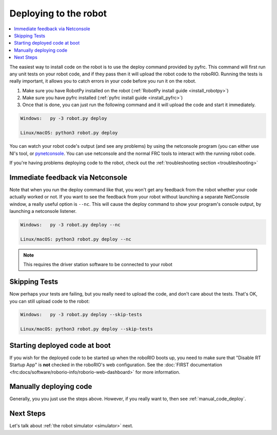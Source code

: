 
.. _deploy:

Deploying to the robot
----------------------

.. contents:: :local:

The easiest way to install code on the robot is to use the deploy command
provided by pyfrc. This command will first run any unit tests on your robot
code, and if they pass then it will upload the robot code to the roboRIO.
Running the tests is really important, it allows you to catch errors in your
code before you run it on the robot. 

1. Make sure you have RobotPy installed on the robot (:ref:`RobotPy install guide <install_robotpy>`)
2. Make sure you have pyfrc installed (:ref:`pyfrc install guide <install_pyfrc>`)
3. Once that is done, you can just run the following command and it will upload the code and start it immediately.

.. code-block:: sh
    
    Windows:   py -3 robot.py deploy

    Linux/macOS: python3 robot.py deploy

You can watch your robot code's output (and see any problems) by using the
netconsole program (you can either use NI's tool, or `pynetconsole <https://github.com/robotpy/pynetconsole>`_.
You can use netconsole and the normal FRC tools to interact with the running
robot code.

If you're having problems deploying code to the robot, check out the
:ref:`troubleshooting section <troubleshooting>`

Immediate feedback via Netconsole
~~~~~~~~~~~~~~~~~~~~~~~~~~~~~~~~~

Note that when you run the deploy command like that, you won't get any feedback
from the robot whether your code actually worked or not. If you want to see the
feedback from your robot without launching a separate NetConsole window, a
really useful option is ``--nc``. This will cause the deploy command to show
your program's console output, by launching a netconsole listener.

.. code-block:: sh

    Windows:   py -3 robot.py deploy --nc
    
    Linux/macOS: python3 robot.py deploy --nc

.. note:: This requires the driver station software to be connected to your robot

Skipping Tests
~~~~~~~~~~~~~~

Now perhaps your tests are failing, but you really need to upload the code, and
don't care about the tests. That's OK, you can still upload code to the robot:

.. code-block:: sh

    Windows:   py -3 robot.py deploy --skip-tests

    Linux/macOS: python3 robot.py deploy --skip-tests

Starting deployed code at boot
~~~~~~~~~~~~~~~~~~~~~~~~~~~~~~

If you wish for the deployed code to be started up when the roboRIO boots up,
you need to make sure that "Disable RT Startup App" is **not** checked in the
roboRIO's web configuration. See the
:doc:`FIRST documentation <frc:docs/software/roborio-info/roborio-web-dashboard>`
for more information.

Manually deploying code
~~~~~~~~~~~~~~~~~~~~~~~

Generally, you you just use the steps above. However, if you really want to,
then see :ref:`manual_code_deploy`.

Next Steps
~~~~~~~~~~

Let's talk about :ref:`the robot simulator <simulator>` next.


